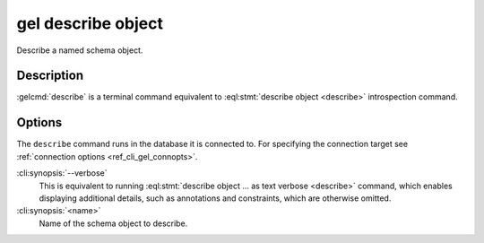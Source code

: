 .. _ref_cli_gel_describe_object:


===================
gel describe object
===================

Describe a named schema object.

.. cli:synopsis::

    gel describe object [<options>] <name>


Description
===========

:gelcmd:`describe` is a terminal command equivalent to
:eql:stmt:`describe object <describe>` introspection command.


Options
=======

The ``describe`` command runs in the database it is connected to. For
specifying the connection target see :ref:`connection options
<ref_cli_gel_connopts>`.

:cli:synopsis:`--verbose`
    This is equivalent to running :eql:stmt:`describe object ... as
    text verbose <describe>` command, which enables displaying
    additional details, such as annotations and constraints, which are
    otherwise omitted.

:cli:synopsis:`<name>`
    Name of the schema object to describe.
